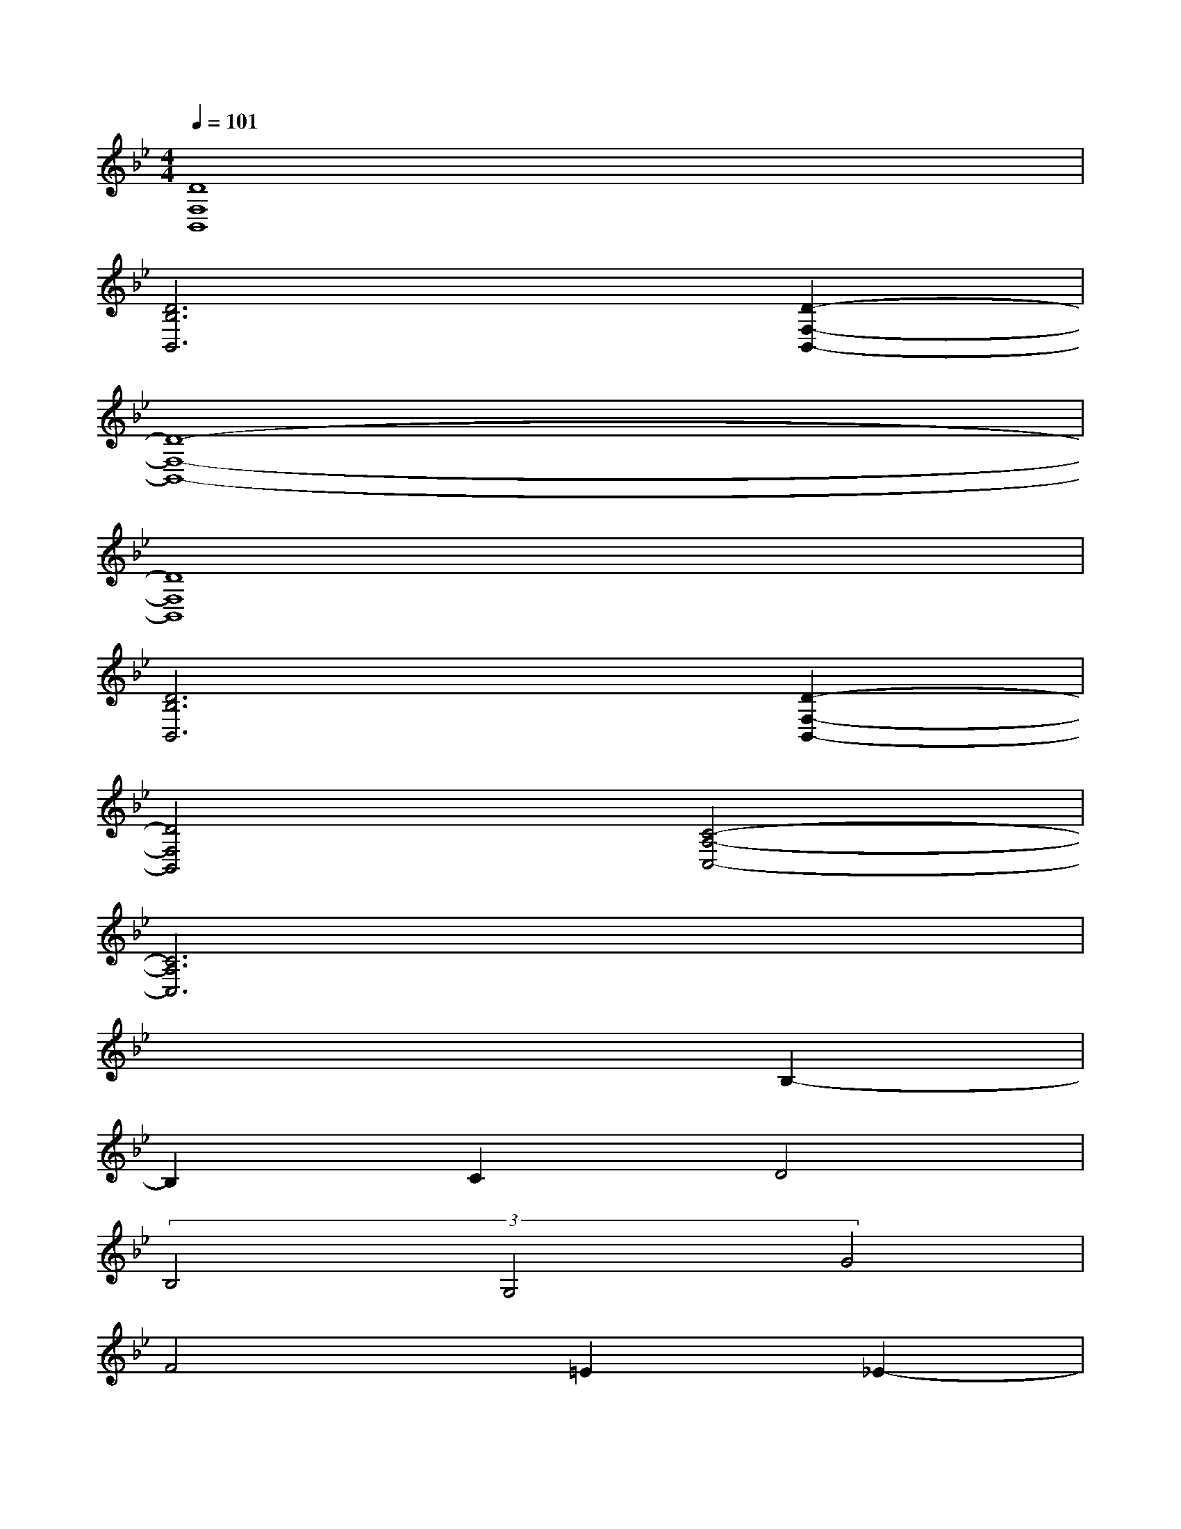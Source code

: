 X:1
T:
M:4/4
L:1/8
Q:1/4=101
K:Bb%2flats
V:1
[D8F,8B,,8]|
[D6B,6B,,6][D2-F,2-B,,2-]|
[D8-F,8-B,,8-]|
[D8F,8B,,8]|
[D6B,6B,,6][D2-F,2-B,,2-]|
[D4F,4B,,4][C4-A,4-C,4-]|
[C6A,6C,6]x2|
x6B,2-|
B,2C2D4|
(3B,4G,4G4|
F4=E2_E2-|
E2F2D4-|
D6F2-|
FDC6-|
C2F2>E2D2-|
D6F2